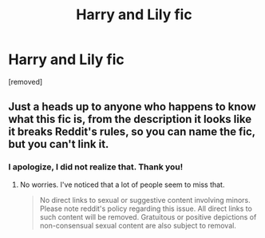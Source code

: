 #+TITLE: Harry and Lily fic

* Harry and Lily fic
:PROPERTIES:
:Score: 0
:DateUnix: 1592913707.0
:DateShort: 2020-Jun-23
:FlairText: What's That Fic?
:END:
[removed]


** Just a heads up to anyone who happens to know what this fic is, from the description it looks like it breaks Reddit's rules, so you can name the fic, but you can't link it.
:PROPERTIES:
:Author: Vercalos
:Score: 4
:DateUnix: 1592914078.0
:DateShort: 2020-Jun-23
:END:

*** I apologize, I did not realize that. Thank you!
:PROPERTIES:
:Author: KingShadow21
:Score: 2
:DateUnix: 1592914288.0
:DateShort: 2020-Jun-23
:END:

**** No worries. I've noticed that a lot of people seem to miss that.

#+begin_quote
  No direct links to sexual or suggestive content involving minors. Please note reddit's policy regarding this issue. All direct links to such content will be removed. Gratuitous or positive depictions of non-consensual sexual content are also subject to removal.
#+end_quote
:PROPERTIES:
:Author: Vercalos
:Score: 1
:DateUnix: 1592936247.0
:DateShort: 2020-Jun-23
:END:
